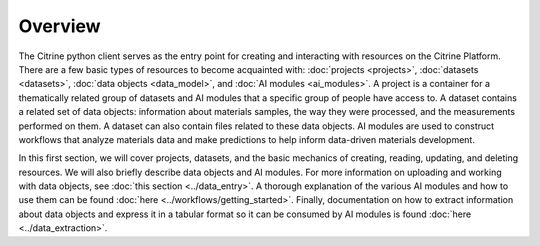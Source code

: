 ========
Overview
========

The Citrine python client serves as the entry point for creating and interacting with resources on the Citrine Platform.
There are a few basic types of resources to become acquainted with: :doc:`projects <projects>`, :doc:`datasets <datasets>`, :doc:`data objects <data_model>`, and :doc:`AI modules <ai_modules>`.
A project is a container for a thematically related group of datasets and AI modules that a specific group of people have access to.
A dataset contains a related set of data objects: information about materials samples, the way they were processed, and the measurements performed on them.
A dataset can also contain files related to these data objects.
AI modules are used to construct workflows that analyze materials data and make predictions to help inform data-driven materials development.

In this first section, we will cover projects, datasets, and the basic mechanics of creating, reading, updating, and deleting resources.
We will also briefly describe data objects and AI modules.
For more information on uploading and working with data objects, see :doc:`this section <../data_entry>`.
A thorough explanation of the various AI modules and how to use them can be found :doc:`here <../workflows/getting_started>`.
Finally, documentation on how to extract information about data objects and express it in a tabular format so it can be consumed by AI modules is found :doc:`here <../data_extraction>`.